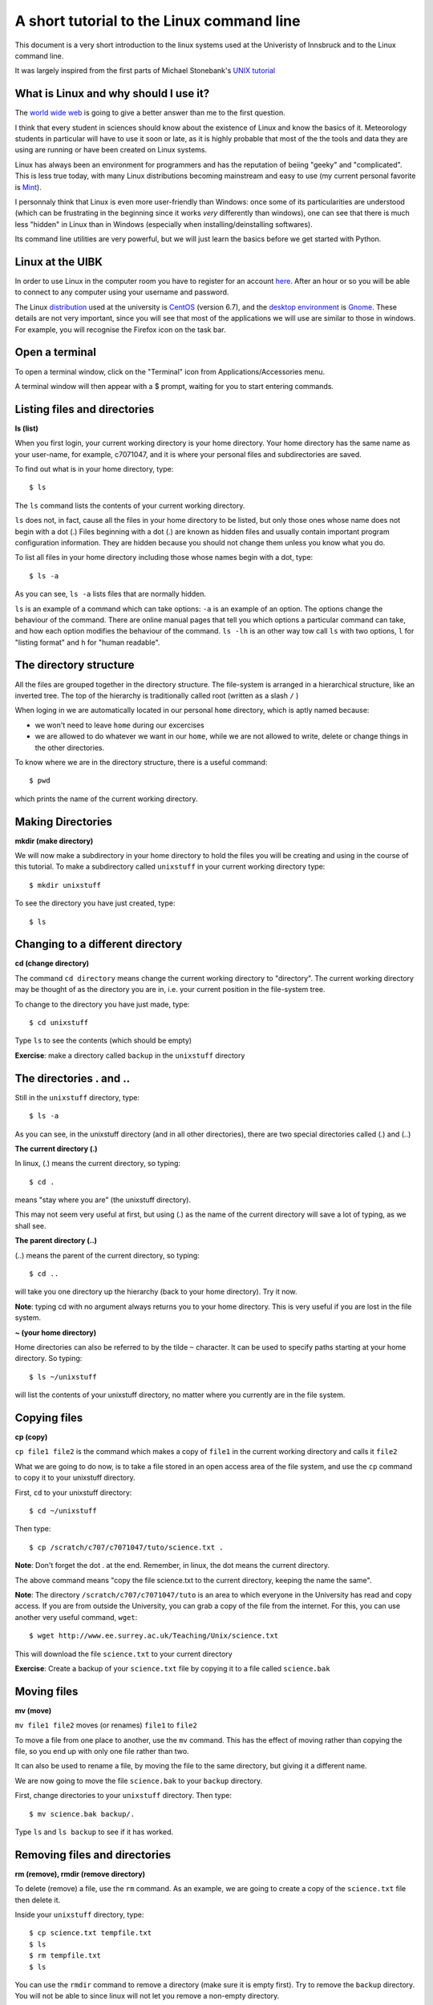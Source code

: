 .. -*- rst -*- -*- restructuredtext -*-
.. This file should be written using restructured text conventions

==========================================
A short tutorial to the Linux command line
==========================================

This document is a very short introduction to the linux systems used at the Univeristy of Innsbruck and to the Linux command line. 

It was largely inspired from the first parts of Michael Stonebank's `UNIX tutorial <http://www.ee.surrey.ac.uk/Teaching/Unix/index.html>`_

What is Linux and why should I use it?
--------------------------------------

The `world wide web <http://lmgtfy.com/?q=What+is+Linux%3F>`_ is going to give a better answer than me to the first question.

I think that every student in sciences should know about the existence of Linux and know the basics of it. Meteorology students in particular will have to use it soon or late, as it is highly probable that most of the the tools and data they are using are running or have been created on Linux systems.

Linux has always been an environment for programmers and has the reputation of beiing "geeky" and "complicated". This is less true today, with many Linux distributions becoming mainstream and easy to use (my current personal favorite is `Mint <http://linuxmint.com/>`_).  

I personnaly think that Linux is even more user-friendly than Windows: once some of its particularities are understood (which can be frustrating in the beginning since it works *very* differently than windows), one can see that there is much less "hidden" in Linux than in Windows (especially when installing/deinstalling softwares).

Its command line utilities are very powerful, but we will just learn the basics before we get started with Python.

Linux at the UIBK
-----------------

In order to use Linux in the computer room you have to register for an account `here <http://orawww.uibk.ac.at/public_prod/owa/uvw$web$10.p001>`_. After an hour or so you will be able to connect to any computer using your username and password. 

The Linux `distribution <https://en.wikipedia.org/wiki/Linux_distribution>`_ used at the university is `CentOS <https://www.centos.org/>`_ (version 6.7), and the `desktop environment <https://en.wikipedia.org/wiki/Desktop_environment>`_ is `Gnome <https://en.wikipedia.org/wiki/GNOME>`_. These details are not very important, since you will see that most of the applications we will use are similar to those in windows. For example, you will recognise the Firefox icon on the task bar.

Open a terminal
---------------

To open a terminal window, click on the "Terminal" icon from Applications/Accessories menu.

.. image:: http://www.ee.surrey.ac.uk/Teaching/Unix/media/gnome-window.gif

A terminal window will then appear with a $ prompt, waiting for you to start entering commands.

Listing files and directories
-----------------------------

**ls (list)**

When you first login, your current working directory is your home directory. Your home directory has the same name as your user-name, for example, c7071047, and it is where your personal files and subdirectories are saved.

To find out what is in your home directory, type::

  $ ls

The ``ls`` command lists the contents of your current working directory.

``ls`` does not, in fact, cause all the files in your home directory to be listed, but only those ones whose name does not begin with a dot (.) Files beginning with a dot (.) are known as hidden files and usually contain important program configuration information. They are hidden because you should not change them unless you know what you do.

To list all files in your home directory including those whose names begin with a dot, type::

  $ ls -a

As you can see, ``ls -a`` lists files that are normally hidden. 

``ls`` is an example of a command which can take options: ``-a`` is an example of an option. The options change the behaviour of the command. There are online manual pages that tell you which options a particular command can take, and how each option modifies the behaviour of the command. ``ls -lh`` is an other way tow call ``ls`` with two options, ``l`` for "listing format" and ``h`` for "human readable".


The directory structure
-----------------------

All the files are grouped together in the directory structure. The file-system is arranged in a hierarchical structure, like an inverted tree. The top of the hierarchy is traditionally called root (written as a slash ``/`` )

.. image:: http://www.ee.surrey.ac.uk/Teaching/Unix/media/unix-tree.png

When loging in we are automatically located in our personal ``home`` directory, which is aptly named because:

- we won't need to leave ``home`` during our excercises
- we are allowed to do whatever we want in our ``home``, while we are not allowed to write, delete or change things in the other directories.

To know where we are in the directory structure, there is a useful command::

  $ pwd
  
which prints the name of the current working directory.

Making Directories 
------------------

**mkdir (make directory)**

We will now make a subdirectory in your home directory to hold the files you will be creating and using in the course of this tutorial. To make a subdirectory called ``unixstuff`` in your current working directory type::

  $ mkdir unixstuff 

To see the directory you have just created, type::

  $ ls
  
Changing to a different directory
---------------------------------

**cd (change directory)**

The command ``cd directory`` means change the current working directory to "directory". The current working directory may be thought of as the directory you are in, i.e. your current position in the file-system tree.

To change to the directory you have just made, type::

  $ cd unixstuff

Type ``ls`` to see the contents (which should be empty)

**Exercise**: make a directory called ``backup`` in the ``unixstuff`` directory


The directories . and ..
------------------------

Still in the ``unixstuff`` directory, type::

  $ ls -a

As you can see, in the unixstuff directory (and in all other directories), there are two special directories called (.) and (..)

**The current directory (.)**

In linux, (.) means the current directory, so typing::

  $ cd .

means "stay where you are" (the unixstuff directory).

This may not seem very useful at first, but using (.) as the name of the current directory will save a lot of typing, as we shall see.

**The parent directory (..)**

(..) means the parent of the current directory, so typing::

  $ cd ..

will take you one directory up the hierarchy (back to your home directory). Try it now.

**Note**: typing cd with no argument always returns you to your home directory. This is very useful if you are lost in the file system.

**~ (your home directory)**

Home directories can also be referred to by the tilde ``~`` character. It can be used to specify paths starting at your home directory. So typing::

  $ ls ~/unixstuff

will list the contents of your unixstuff directory, no matter where you currently are in the file system.

Copying files
-------------

**cp (copy)**

``cp file1 file2`` is the command which makes a copy of ``file1`` in the current working directory and calls it ``file2``

What we are going to do now, is to take a file stored in an open access area of the file system, and use the ``cp`` command to copy it to your unixstuff directory.

First, ``cd`` to your unixstuff directory::

  $ cd ~/unixstuff

Then type::

  $ cp /scratch/c707/c7071047/tuto/science.txt .

**Note**: Don't forget the dot . at the end. Remember, in linux, the dot means the current directory.

The above command means "copy the file science.txt to the current directory, keeping the name the same".

**Note**: The directory ``/scratch/c707/c7071047/tuto`` is an area to which everyone in the University has read and copy access. If you are from outside the University, you can grab a copy of the file from the internet. For this, you can use another very useful command, ``wget``::

  $ wget http://www.ee.surrey.ac.uk/Teaching/Unix/science.txt
  
This will download the file ``science.txt`` to your current directory

**Exercise**: Create a backup of your ``science.txt`` file by copying it to a file called ``science.bak``

Moving files
------------

**mv (move)**

``mv file1 file2`` moves (or renames) ``file1`` to ``file2``

To move a file from one place to another, use the ``mv`` command. This has the effect of moving rather than copying the file, so you end up with only one file rather than two.

It can also be used to rename a file, by moving the file to the same directory, but giving it a different name.

We are now going to move the file ``science.bak`` to your ``backup`` directory.

First, change directories to your ``unixstuff`` directory. Then type::

  $ mv science.bak backup/.

Type ``ls`` and ``ls backup`` to see if it has worked.

Removing files and directories
------------------------------

**rm (remove), rmdir (remove directory)**

To delete (remove) a file, use the ``rm`` command. As an example, we are going to create a copy of the ``science.txt`` file then delete it.

Inside your ``unixstuff`` directory, type::

  $ cp science.txt tempfile.txt 
  $ ls
  $ rm tempfile.txt
  $ ls

You can use the ``rmdir`` command to remove a directory (make sure it is empty first). Try to remove the ``backup`` directory. You will not be able to since linux will not let you remove a non-empty directory.

Displaying the contents of a file on the screen
-----------------------------------------------

**clear (clear screen)**

Before you start the next section, you may like to clear the terminal window of the previous commands so the output of the following commands can be clearly understood.

At the prompt, type::

  $ clear

This will clear all text and leave you with the ``$`` prompt at the top of the window.

 
**cat (concatenate)**

The command ``cat`` can be used to display the contents of a file on the screen. Type::

  $ cat science.txt

As you can see, the file is longer than than the size of the window. You can scroll back but this is not very useful.


**less**

The command ``less`` writes the contents of a file onto the screen a page at a time. Type::

  $ less science.txt

Press the ``[space-bar]`` if you want to see another page, and type ``[q]`` if you want to quit reading. As you can see, ``less`` is used in preference to ``cat`` for long files.

 
**head**

The ``head`` command writes the first ten lines of a file to the screen.

First clear the screen then type::
  
  $ head science.txt

Then type::

  $ head -5 science.txt

What difference did the ``-5`` do to the head command?

 
**tail**

The tail command writes the last ten lines of a file to the screen.

Clear the screen and type::

  $ tail science.txt

**Exercise**: How can you view the last 15 lines of the file?

Searching the contents of a file
--------------------------------

**Simple searching using ``less``**

Using ``less``, you can search though a text file for a keyword (pattern). For example, to search through ``science.txt`` for the word "science", type:

  $ less science.txt

then, still in ``less``, type a forward slash ``[/]`` followed by the word to search::

  /science

And tape ``[enter]``. Type ``[n]`` to search for the next occurrence of the word.

 
**grep**

``grep`` is one of many standard linux utilities. It searches files for specified words or patterns. First clear the screen, then type::

  $ grep science science.txt

As you can see, ``grep`` has printed out each line containg the word science.

Or has it ????

Try typing::

  $ grep Science science.txt

The ``grep`` command is case sensitive; it distinguishes between Science and science.

To ignore upper/lower case distinctions, use the ``-i`` option, i.e. type::

  $ grep -i science science.txt

To search for a phrase or pattern, you must enclose it in single quotes (the apostrophe symbol). For example to search for spinning top, type::

  $ grep -i 'spinning top' science.txt

Some of the other options of ``grep`` are:
- ``-v`` display those lines that do NOT match
- ``-n`` precede each matching line with the line number
- ``-c`` print only the total count of matched lines

Try some of them and see the different results. Don't forget, you can use more than one option at a time. For example, the number of lines without the words science or Science is::

  $ grep -ivc science science.txt

Edit a file to install python
-----------------------------

There are some *very* powerful text editor systems in the linux command line, but they can be scary at the first sight. Therefore, we will use a normal (graphical) text editor to do the last and most important part of the tutoral: "install" the  python packages on your system.

We will edit a file called ``.bashrc`` in your ``$home`` directory. As you can see, this file starts with a dot (``.``), meaning that this is a system file. So don't mess with it! Open the file in the standard editor by typing::

  $ gedit ~/.bashrc
  
``gedit`` is the name of the editor program (like Window's "Notepad"). At the end of this file, add the following two lines::

  # added for the physics of climate course:
  export PATH="/scratch/c707/c7071047/miniconda3/bin:$PATH"
  
Save the file (``[ctrl+s]`` or click on "Save") and close the editor. See if everything worked fine by typing::

  $ less ~/.bashrc
  
What did we just do? This is a bit complicated but in simple words, we just told linux to look into that folder and look for programs in it. If linux finds a program, it will add it to its "list of programs". For this change to take effect, you should close the terminal window and open a new one. In this new terminal, type::

  $ python

If everything worked fine, you should see the following::

  Python 3.4.3 |Continuum Analytics, Inc.| (default, Oct 19 2015, 21:52:17) 
  [GCC 4.4.7 20120313 (Red Hat 4.4.7-1)] on linux
  Type "help", "copyright", "credits" or "license" for more information.
  >>> 

**If you don't see this, let me know!**

Type ``[ctrl+d]`` to quit the python prompt.


About
-----

:Aknowledgements:
    - Largely inspired from Michael Stonebank's `UNIX tutorial <http://www.ee.surrey.ac.uk/Teaching/Unix/index.html>`_

:Author:
    - Fabien Maussion - fabien.maussion@uibk.ac.at


